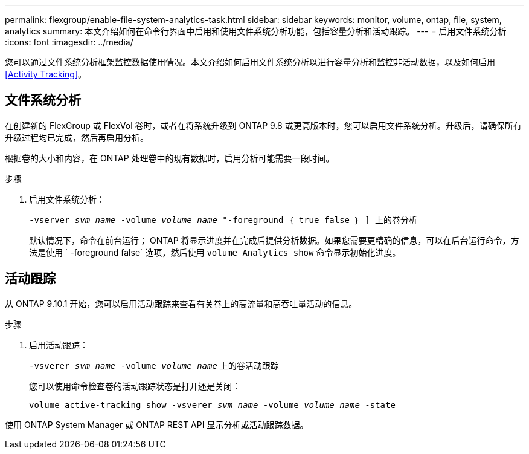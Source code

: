 ---
permalink: flexgroup/enable-file-system-analytics-task.html 
sidebar: sidebar 
keywords: monitor, volume, ontap, file, system, analytics 
summary: 本文介绍如何在命令行界面中启用和使用文件系统分析功能，包括容量分析和活动跟踪。 
---
= 启用文件系统分析
:icons: font
:imagesdir: ../media/


[role="lead"]
您可以通过文件系统分析框架监控数据使用情况。本文介绍如何启用文件系统分析以进行容量分析和监控非活动数据，以及如何启用 <<Activity Tracking>>。



== 文件系统分析

在创建新的 FlexGroup 或 FlexVol 卷时，或者在将系统升级到 ONTAP 9.8 或更高版本时，您可以启用文件系统分析。升级后，请确保所有升级过程均已完成，然后再启用分析。

根据卷的大小和内容，在 ONTAP 处理卷中的现有数据时，启用分析可能需要一段时间。

.步骤
. 启用文件系统分析：
+
`-vserver _svm_name_ -volume _volume_name_ "-foreground ｛ true_false ｝ ] 上的卷分析`

+
默认情况下，命令在前台运行； ONTAP 将显示进度并在完成后提供分析数据。如果您需要更精确的信息，可以在后台运行命令，方法是使用 ` -foreground false` 选项，然后使用 `volume Analytics show` 命令显示初始化进度。





== 活动跟踪

从 ONTAP 9.10.1 开始，您可以启用活动跟踪来查看有关卷上的高流量和高吞吐量活动的信息。

.步骤
. 启用活动跟踪：
+
`-vsverer _svm_name_ -volume _volume_name_` 上的卷活动跟踪

+
您可以使用命令检查卷的活动跟踪状态是打开还是关闭：

+
`volume active-tracking show -vsverer _svm_name_ -volume _volume_name_ -state`



使用 ONTAP System Manager 或 ONTAP REST API 显示分析或活动跟踪数据。
